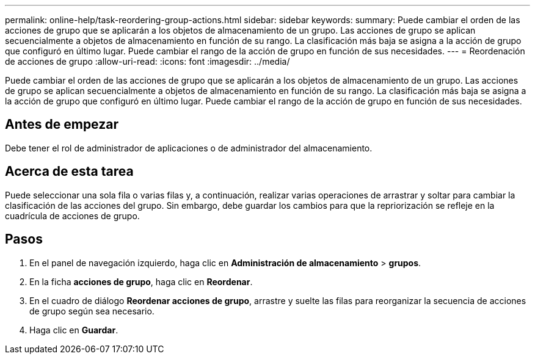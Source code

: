 ---
permalink: online-help/task-reordering-group-actions.html 
sidebar: sidebar 
keywords:  
summary: Puede cambiar el orden de las acciones de grupo que se aplicarán a los objetos de almacenamiento de un grupo. Las acciones de grupo se aplican secuencialmente a objetos de almacenamiento en función de su rango. La clasificación más baja se asigna a la acción de grupo que configuró en último lugar. Puede cambiar el rango de la acción de grupo en función de sus necesidades. 
---
= Reordenación de acciones de grupo
:allow-uri-read: 
:icons: font
:imagesdir: ../media/


[role="lead"]
Puede cambiar el orden de las acciones de grupo que se aplicarán a los objetos de almacenamiento de un grupo. Las acciones de grupo se aplican secuencialmente a objetos de almacenamiento en función de su rango. La clasificación más baja se asigna a la acción de grupo que configuró en último lugar. Puede cambiar el rango de la acción de grupo en función de sus necesidades.



== Antes de empezar

Debe tener el rol de administrador de aplicaciones o de administrador del almacenamiento.



== Acerca de esta tarea

Puede seleccionar una sola fila o varias filas y, a continuación, realizar varias operaciones de arrastrar y soltar para cambiar la clasificación de las acciones del grupo. Sin embargo, debe guardar los cambios para que la repriorización se refleje en la cuadrícula de acciones de grupo.



== Pasos

. En el panel de navegación izquierdo, haga clic en *Administración de almacenamiento* > *grupos*.
. En la ficha *acciones de grupo*, haga clic en *Reordenar*.
. En el cuadro de diálogo *Reordenar acciones de grupo*, arrastre y suelte las filas para reorganizar la secuencia de acciones de grupo según sea necesario.
. Haga clic en *Guardar*.

